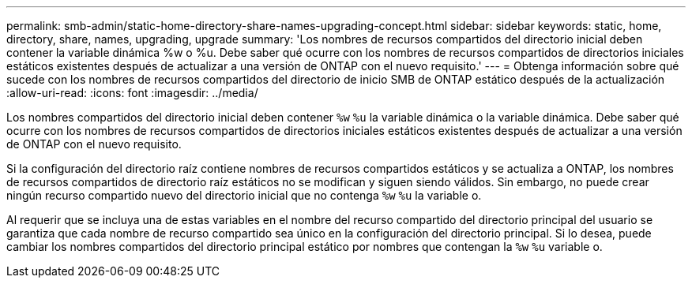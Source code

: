 ---
permalink: smb-admin/static-home-directory-share-names-upgrading-concept.html 
sidebar: sidebar 
keywords: static, home, directory, share, names, upgrading, upgrade 
summary: 'Los nombres de recursos compartidos del directorio inicial deben contener la variable dinámica %w o %u. Debe saber qué ocurre con los nombres de recursos compartidos de directorios iniciales estáticos existentes después de actualizar a una versión de ONTAP con el nuevo requisito.' 
---
= Obtenga información sobre qué sucede con los nombres de recursos compartidos del directorio de inicio SMB de ONTAP estático después de la actualización
:allow-uri-read: 
:icons: font
:imagesdir: ../media/


[role="lead"]
Los nombres compartidos del directorio inicial deben contener `%w` `%u` la variable dinámica o la variable dinámica. Debe saber qué ocurre con los nombres de recursos compartidos de directorios iniciales estáticos existentes después de actualizar a una versión de ONTAP con el nuevo requisito.

Si la configuración del directorio raíz contiene nombres de recursos compartidos estáticos y se actualiza a ONTAP, los nombres de recursos compartidos de directorio raíz estáticos no se modifican y siguen siendo válidos. Sin embargo, no puede crear ningún recurso compartido nuevo del directorio inicial que no contenga `%w` `%u` la variable o.

Al requerir que se incluya una de estas variables en el nombre del recurso compartido del directorio principal del usuario se garantiza que cada nombre de recurso compartido sea único en la configuración del directorio principal. Si lo desea, puede cambiar los nombres compartidos del directorio principal estático por nombres que contengan la `%w` `%u` variable o.

